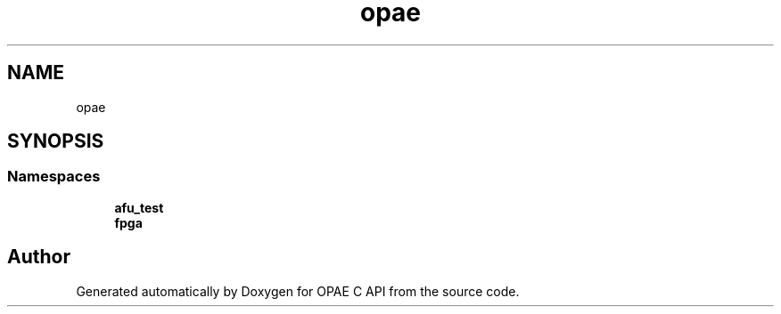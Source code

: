 .TH "opae" 3 "Fri Feb 23 2024" "Version -.." "OPAE C API" \" -*- nroff -*-
.ad l
.nh
.SH NAME
opae
.SH SYNOPSIS
.br
.PP
.SS "Namespaces"

.in +1c
.ti -1c
.RI " \fBafu_test\fP"
.br
.ti -1c
.RI " \fBfpga\fP"
.br
.in -1c
.SH "Author"
.PP 
Generated automatically by Doxygen for OPAE C API from the source code\&.
